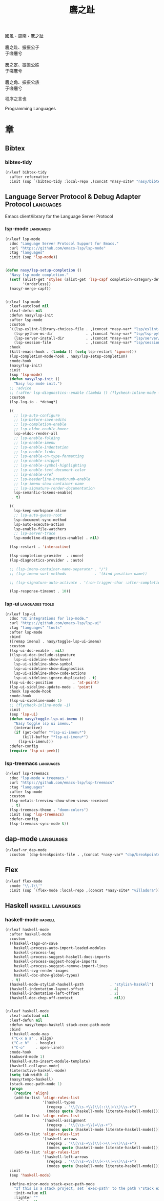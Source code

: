 #+PROPERTY: header-args:emacs-lisp :tangle (concat temporary-file-directory "麐之趾.el") :lexical t
#+title: 麐之趾
#+startup: noindent

#+begin_verse
  國風・周南・麐之趾

  麐之趾、振振公子
  于嗟麐兮

  麐之定、振振公姓
  于嗟麐兮

  麐之角、振振公族
  于嗟麐兮
#+end_verse

程序之言也

Programming Languages

* 題                                                           :noexport:

#+begin_src emacs-lisp :exports none
  ;;; 麐之趾.el --- Nasy's emacs.d langs file.  -*- lexical-binding: t; -*-

  ;; Copyright (C) 2022  Nasy

  ;; Author: Nasy <nasyxx@gmail.com>

  ;;; Commentary:

  ;; 程序之言也

  ;;; Code:

  (cl-eval-when (compile)
    (setq nasy--require t)
    (add-to-list 'load-path (locate-user-emacs-file  "桃夭/擊鼓" ))
    (add-to-list 'load-path (locate-user-emacs-file  "桃夭/風雨" ))
    (add-to-list 'load-path (locate-user-emacs-file  "桃夭/緑衣" ))
    (require '擊鼓)
    (require '風雨)
    (require '風雨旹用)
    (require '補)
    (require 'align)

    (sup 'all-the-icons)
    (sup 'lsp-mode)
    (require 'lsp-diagnostics)
    (sup 'org)
    (sup 'org-contrib)
    (require 'org-agenda)
    (require 'org-capture)
    (require 'org-clock)
    (require 'ob)
    (sup 'page-break-lines)
    (sup 'reformatter)
    (setq nasy--require nil))
#+end_src

* 章

** Bibtex

*** bibtex-tidy

#+begin_src emacs-lisp
  (n/leaf bibtex-tidy
    :after reformatter
    :init (sup `(bibtex-tidy :local-repo ,(concat *nasy-site* "nasy/bibtex-tidy-mode"))))
#+end_src

** Language Server Protocol & Debug Adapter Protocol         :languages:

Emacs client/library for the Language Server Protocol

*** lsp-mode                                                :languages:

#+begin_src emacs-lisp
  (n/leaf lsp-mode
    :doc "Language Server Protocol Support for Emacs."
    :url "https://github.com/emacs-lsp/lsp-mode"
    :tag "languages"
    :init (sup 'lsp-mode))


  (defun nasy/lsp-setup-completion ()
    "Nasy lsp mode completion."
    (setf (alist-get 'styles (alist-get 'lsp-capf completion-category-defaults))
          '(orderless))
    (nasy/-merge-capf))


  (n/leaf lsp-mode
    :leaf-autoload nil
    :leaf-defun nil
    :defun nasy/lsp-init
    :after lsp-mode
    :custom
    `((lsp-eslint-library-choices-file . ,(concat *nasy-var* "lsp/eslint-library-choices.el"))
      (lsp-python-ms-dir               . ,(concat *nasy-var* "lsp/lsp-python-ms/"))
      (lsp-server-install-dir          . ,(concat *nasy-var* "lsp/server/"))
      (lsp-session-file                . ,(concat *nasy-var* "lsp/session.el")))
    :hook
    (kill-emacs-hook . (lambda () (setq lsp-restart 'ignore)))
    (lsp-completion-mode-hook . nasy/lsp-setup-completion)
    :mode-hook
    (nasy/lsp-init)
    :init
    (sup 'lsp-mode)
    (defun nasy/lsp-init ()
      "Nasy lsp mode init.")
    ;; :advice
    ;; (:after lsp-diagnostics--enable (lambda () (flycheck-inline-mode -1)))
    :custom
    (lsp-log-io . *debug*)

    ((
      ;; lsp-auto-configure
      ;; lsp-before-save-edits
      ;; lsp-completion-enable
      ;; lsp-eldoc-enable-hover
      lsp-eldoc-render-all
      ;; lsp-enable-folding
      ;; lsp-enable-imenu
      ;; lsp-enable-indentation
      ;; lsp-enable-links
      ;; lsp-enable-on-type-formatting
      ;; lsp-enable-snippet
      ;; lsp-enable-symbol-highlighting
      ;; lsp-enable-text-document-color
      ;; lsp-enable-xref
      ;; lsp-headerline-breadcrumb-enable
      ;; lsp-imenu-show-container-name
      ;; lsp-signature-render-documentation
      lsp-semantic-tokens-enable)
     . t)

    ((
      lsp-keep-workspace-alive
      ;; lsp-auto-guess-root
      lsp-document-sync-method
      lsp-auto-execute-action
      lsp-enable-file-watchers
      ;; lsp-server-trace
      lsp-modeline-diagnostics-enable) . nil)

    (lsp-restart . 'interactive)

    (lsp-completion-provider  . :none)
    (lsp-diagnostics-provider . :auto)

    ;; (lsp-imenu-container-name-separator . "/")
    ;; (lsp-imenu-sort-methods             . '(kind position name))

    ;; (lsp-signature-auto-activate . '(:on-trigger-char :after-completion))

    (lsp-response-timeout . 10))

#+end_src

*** lsp-ui                                            :languages:tools:

#+begin_src emacs-lisp
  (n/leaf lsp-ui
    :doc "UI integrations for lsp-mode."
    :url "https://github.com/emacs-lsp/lsp-ui"
    :tag "languages" "tools"
    :after lsp-mode
    :bind
    ([remap imenu] . nasy/toggle-lsp-ui-imenu)
    :custom
    (lsp-ui-doc-enable . nil)
    ((lsp-ui-doc-include-signature
      lsp-ui-sideline-show-hover
      lsp-ui-sideline-show-symbol
      lsp-ui-sideline-show-diagnostics
      lsp-ui-sideline-show-code-actions
      lsp-ui-sideline-ignore-duplicate) . t)
    (lsp-ui-doc-position         . 'at-point)
    (lsp-ui-sideline-update-mode . 'point)
    :hook lsp-mode-hook
    :mode-hook
    (lsp-ui-sideline-mode 1)
    ;; (flycheck-inline-mode -1)
    :init
    (sup 'lsp-ui)
    (defun nasy/toggle-lsp-ui-imenu ()
      "Nasy toggle lsp ui imenu."
      (interactive)
      (if (get-buffer "*lsp-ui-imenu*")
          (kill-buffer "*lsp-ui-imenu*")
        (lsp-ui-imenu)))
    :defer-config
    (require 'lsp-ui-peek))
#+end_src

*** lsp-treemacs                                            :languages:

#+begin_src emacs-lisp
  (n/leaf lsp-treemacs
    :doc "lsp-mode ❤ treemacs."
    :url "https://github.com/emacs-lsp/lsp-treemacs"
    :tag "languages"
    :after lsp-mode
    :custom
    (lsp-metals-treeview-show-when-views-received
     . t)
    (lsp-treemacs-theme . "doom-colors")
    :init (sup 'lsp-treemacs)
    :defer-config
    (lsp-treemacs-sync-mode t))
#+end_src

** dap-mode                                                  :languages:

#+begin_src emacs-lisp
  (n/leaf-nr dap-mode
    :custom `(dap-breakpoints-file . ,(concat *nasy-var* "dap/breakpoints.el")))
#+end_src

** Flex

#+begin_src emacs-lisp
  (n/leaf flex-mode
    :mode "\\.l\\'"
    :init (sup `(flex-mode :local-repo ,(concat *nasy-site* "villadora"))))
#+end_src

** Haskell                                           :haskell:languages:

*** haskell-mode                                              :haskell:

#+begin_src emacs-lisp
  (n/leaf haskell-mode
    :after haskell-mode
    :custom
    ((haskell-tags-on-save
      haskell-process-auto-import-loaded-modules
      haskell-process-log
      haskell-process-suggest-haskell-docs-imports
      haskell-process-suggest-hoogle-imports
      haskell-process-suggest-remove-import-lines
      haskell-svg-render-images
      haskell-doc-show-global-types)
     . t)
    (haskell-mode-stylish-haskell-path            . "stylish-haskell")
    (haskell-indentation-layout-offset            . 4)
    (haskell-indentation-left-offset              . 2)
    (haskell-doc-chop-off-context                 . nil))


  (n/leaf haskell-mode
    :leaf-autoload nil
    :leaf-defun nil
    :defun nasy/tempo-haskell stack-exec-path-mode
    :bind
    (:haskell-mode-map
     ("C-x a a" . align)
     ("C-c h"   . hoogle)
     ("C-o"     . open-line))
    :mode-hook
    (subword-mode 1)
    (haskell-auto-insert-module-template)
    (haskell-collapse-mode)
    (interactive-haskell-mode)
    (setq tab-width 4)
    (nasy/tempo-haskell)
    (stack-exec-path-mode 1)
    (progn
      (require 'align)
      (add-to-list 'align-rules-list
                   '(haskell-types
                     (regexp . "\\(\\s-+\\)\\(::\\|∷\\)\\s-+")
                     (modes quote (haskell-mode literate-haskell-mode))))
      (add-to-list 'align-rules-list
                   '(haskell-assignment
                     (regexp . "\\(\\s-+\\)=\\s-+")
                     (modes quote (haskell-mode literate-haskell-mode))))
      (add-to-list 'align-rules-list
                   '(haskell-arrows
                     (regexp . "\\(\\s-+\\)\\(->\\|→\\)\\s-+")
                     (modes quote (haskell-mode literate-haskell-mode))))
      (add-to-list 'align-rules-list
                   '(haskell-left-arrows
                     (regexp . "\\(\\s-+\\)\\(<-\\|←\\)\\s-+")
                     (modes quote (haskell-mode literate-haskell-mode)))))
    :init
    (sup 'haskell-mode)

    (define-minor-mode stack-exec-path-mode
      "If this is a stack project, set `exec-path' to the path \"stack exec\" would use."
      :init-value nil
      :lighter ""
      :global nil
      (if stack-exec-path-mode
          (when (and (executable-find "stack")
                     (locate-dominating-file default-directory "stack.yaml"))
            (setq-local
             exec-path
             (seq-uniq
              (append (list (concat (string-trim-right
                                     (shell-command-to-string "stack path --local-install-root")
                                     "/bin")))
                      (parse-colon-path
                       (replace-regexp-in-string "[\r\n]+\\'" ""
                                                 (shell-command-to-string "stack path --bin-path"))))
              'string-equal)))
        (kill-local-variable 'exec-path)))

    :defer-config
    (defun haskell-mode-generate-tags (&optional and-then-find-this-tag)
      "Generate tags using Hasktags.  This is synchronous function.

      If optional AND-THEN-FIND-THIS-TAG argument is present it is used
      with function `xref-find-definitions' after new table was
      generated."
      (interactive)
      (let* ((dir (haskell-cabal--find-tags-dir))
             (command (haskell-cabal--compose-hasktags-command dir)))
        (if (not command)
            (error "Unable to compose hasktags command")
          ;; I disabled the noisy shell command output.
          ;; The original is (shell-command command)
          (call-process-shell-command command nil "*Shell Command Output*" t)
          (haskell-mode-message-line "Tags generated.")
          (when and-then-find-this-tag
            (let ((tags-file-name dir))
              (xref-find-definitions and-then-find-this-tag))))))
    (after-x 'page-break-lines
      (add-to-list 'page-break-lines-modes 'haskell-mode)))
#+end_src

*** lsp-haskell                                               :haskell:

#+begin_src emacs-lisp
  (n/leaf lsp-haskell
    :custom (lsp-haskell-formatting-provider . "brittany")
    :hook
    (haskell-mode-hook . start-lsp-haskell)
    :init
    (sup 'lsp-haskell)
    (defun start-lsp-haskell ()
      (require 'lsp)
      (require 'lsp-haskell)
      (lsp-deferred))
    (after-x 'company
      (nasy/add-company-backend 'haskell-mode
        '(company-capf
          company-files
          :with company-tabnine company-yasnippet))))
#+end_src

** HTML                                                 :html:languages:

#+begin_src emacs-lisp
  (n/leaf lsp-html
    :hook
    ((html-mode-hook mhtml-mode-hook sgml-mode-hook web-mode-hook)
     . lsp-deferred))
#+end_src

** JavaScript & TypeScript             :javascript:typescript:languages:

#+begin_src emacs-lisp
  (n/leaf lsp-javascript
    :hook
    ((javascript-mode-hook js-mode-hook) . lsp-deferred))
#+end_src

** Lisp                                                 :lisp:languages:

*** elisp-def                                                    :lisp:

 #+begin_src emacs-lisp
   (n/leaf elisp-def
     :init (sup 'elisp-def)
     :hook (((emacs-lisp-mode-hook ielm-mode-hook) . elisp-def-mode)))
 #+end_src

*** Highlight-quoted                                             :lisp:

 #+begin_src emacs-lisp
   (n/leaf highlight-quoted
     :init (sup 'highlight-quoted)
     :hook (emacs-lisp-mode-hook))
 #+end_src

*** ipretty                                                      :lisp:

 Interactive Emacs Lisp pretty-printing.

 ~ipretty.el~ provides interactive functions to pretty-print the result of an
 expression and a global mode ~ipretty-mode~ that advices ~eval-print-last-sexp~ to
 pretty print.

 https://framagit.org/steckerhalter/ipretty

 #+begin_src emacs-lisp
   (leaf ipretty
     :doc "Interactive Emacs Lisp pretty-printing"
     :url "https://framagit.org/steckerhalter/ipretty"
     :tag "buffer" "emacslisp" "pprint"
     :disabled t
     :bind (("C-h C-j" . ipretty-last-sexp)
            ("C-h C-k" . ipretty-last-sexp-other-buffer))
     :hook emacs-lisp-mode-hook
     :init (sup '(ipretty :type git :repo "https://framagit.org/steckerhalter/ipretty.git")))
 #+end_src

*** lisp-mode                                                    :lisp:

 #+begin_src emacs-lisp
   (n/leaf lisp-mode
     :bind
     (:emacs-lisp-mode-map
      ([remap eval-expression] . pp-eval-expression)
      ("C-x C-e"               . eval-last-sexp-or-region))
     :init
     (defun eval-last-sexp-or-region (prefix)
       "Eval region from BEG to END if active, otherwise the last sexp."
       (interactive "P")
       (if (and (mark) (use-region-p))
           (eval-region (min (point) (mark)) (max (point) (mark)))
         (pp-eval-last-sexp prefix))))
 #+end_src

*** macrostep                                                    :lisp:

 #+begin_src emacs-lisp
   (n/leaf macrostep
     :bind
     (:emacs-lisp-mode-map
      ("C-c e" . macrostep-expand))
     :init
     (sup 'macrostep))
 #+end_src

*** parinfer-rust-mode                                           :lisp:

 #+begin_src emacs-lisp
   (n/leaf parinfer-rust-mode
     :custom
     (parinfer-rust-auto-download . nil)
     `(parinfer-rust-library
       . ,(concat *nasy-var* "parinfer-rust/parinfer-rust-darwin.so"))
     :hook `(,lisp-modes-hooks)
     :init
     (sup 'parinfer-rust-mode)
     :defer-config
     ;; https://github.com/justinbarclay/parinfer-rust-mode/issues/53
     (add-to-list 'parinfer-rust-treat-command-as
                  '(quoted-insert . "paren")))
 #+end_src

** Markdown                                         :markdown:languages:

#+begin_src emacs-lisp
  (n/leaf markdown-mode
    :mode ("INSTALL\\'"
           "CONTRIBUTORS\\'"
           "LICENSE\\'"
           "README\\'"
           "\\.markdown\\'"
           "\\.md\\'")
    :init
    (if nasy--require
        (sup 'markdown-mode)
      (add-to-list 'nasy--defer-loads 'markdown-mode)))
#+end_src

** Nix                                                   :nix:languages:

#+begin_src emacs-lisp
  (n/leaf nix-mode
    :hook (nix-mode-hook . start-nix-lsp)
    :init
    (sup 'nix-mode)
    :defer-config
    (defun start-nix-lsp ()
      (after-x 'lsp-mode
        (add-to-list 'lsp-language-id-configuration '(nix-mode . "nix"))
        (lsp-register-client
         (make-lsp-client :new-connection (lsp-stdio-connection '("rnix-lsp"))
                          :major-modes '(nix-mode)
                          :server-id 'nix))
        (lsp-deferred))))
#+end_src

** Org Mode                                              :org:languages:

#+begin_src emacs-lisp
  (add-hook 'nasy-first-key-hook #'(lambda () (require 'org)))
#+end_src

*** 自定義                                                        :org:

#+begin_src emacs-lisp
  (defvar nasy-org-first-key-hook nil)
  (defvar nasy--org-first-key-hook nil)

  (leaf org
    :custom
    ((org-export-backends . '(ascii beamer html latex md org))
     (org-support-shift-select . 'always))
    (org-modules . nil)
    :init
    (with-no-warnings
      (setq org-emphasis-regexp-components
            '(" \t('\"{[:nonascii:]"
              "- \t.,:!?)));'\")}\\[[:nonascii:]"
              " \t\r\n,\"'"
              "."
              1)))
    :config
    (add-to-list 'safe-local-variable-values
                 '(org-src-fontify-natively))
    (add-to-list 'safe-local-variable-values
                 '(org-startup-indented)))
#+end_src

#+begin_src emacs-lisp
  (leaf org
    :custom
    (org-ellipsis          . "略")
    (org-startup-folded    . 'content)
    (org-startup-truncated . nil))
#+end_src

#+begin_src emacs-lisp
  (leaf org-agenda
    :after org
    :custom
    (;; org-agnda
     (org-agenda-compact-blocks   . t)
     (org-agenda-files            . `(,(concat *nasy-etc* "standard-agenda.org")))
     (org-agenda-start-on-weekday . nil)
     (org-agenda-prefix-format
      . '((agenda . " %i %+15c\t%?-15t% s")
          (todo   . " %i %+15c\t")
          (tags   . " %i %+15c\t")
          (search . " %i %+15c\t")))
     (org-agenda-sorting-strategy
      . '((agenda habit-down time-up user-defined-up effort-up category-keep)
          (todo category-up effort-up)
          (tags category-up effort-up)
          (search category-up)))
     (org-agenda-time-grid
      . '((daily today weekly require-timed remove-match)
          (0 600 900 1200 1300 1600 1800 2000 2200 2400 2600)
          "......"
          "-----------------------------------------------------"))
     (org-agenda-clockreport-parameter-plist . '(:link t :maxlevel 3))
     (org-agenda-window-setup . 'current-window)))
#+end_src

#+begin_src emacs-lisp
  (leaf org-appear
    :after org
    :custom
    ((org-appear-autoemphasis
      org-appear-autoentities
      org-appear-autolinks
      org-appear-autosubmarkers)
     . t))
#+end_src

#+begin_src emacs-lisp
  (leaf org-appearance
    :after org
    :custom
    ((org-allow-promoting-top-level-subtree
      org-fontify-todo-headline
      org-fontify-whole-heading-line
      org-pretty-entities
      org-hide-emphasis-markers)
     . t)
    ((org-image-actual-width)
     . nil))
#+end_src

#+begin_src emacs-lisp
  (leaf babel
    :after org
    :custom
    (org-babel-latex-preamble
     . (lambda (_) "\\documentclass[preview]{standalone}\n")))
#+end_src

#+begin_src emacs-lisp
  (leaf org-capture
    :after org
    :custom
    (org-default-notes-file . "~/notes/default.org"))
#+end_src

#+begin_src emacs-lisp
  (leaf org-export
    :after org
    :custom
    (;; general
     (org-export-coding-system         . 'utf-8)
     (org-export-with-broken-links     . 'mark)
     (org-export-with-sub-superscripts . '{})
     (org-use-sub-superscripts         . '{})
     (org-html-checkbox-type           . 'unicode))

    (;; html
     (org-html-doctype              . "html5")
     (org-html-head-include-scripts . t)
     (org-html-klipsify-src         . t)
     (org-html-html5-fancy          . t)
     (org-html-mathjax-options
      . '((path          "https://cdnjs.cloudflare.com/ajax/libs/mathjax/2.7.7/latest.js?config=TeX-AMS-MML_HTMLorMML")
          (scale         "100")
          (align         "center")
          (font          "Neo-Euler")
          (linebreaks    "false")
          (autonumber    "AMS")
          (indent        "0em")
          (multlinewidth "85%")
          (tagindent     ".8em")
          (tagside       "right")))
     (org-html-with-latex     . 'mathjax)
     (org-html-wrap-src-lines . t))

    (;; Latex
     (org-latex-compiler . "xelatex")
     (org-latex-default-packages-alist
      . '(("AUTO" "inputenc"  t   ("pdflatex"))
          ("T1"   "fontenc"   t   ("pdflatex"))
          (""     "graphicx"  t   nil)
          (""     "grffile"   t   nil)
          (""     "longtable" t   nil)
          (""     "booktabs"  t   nil)
          (""     "wrapfig"   nil nil)
          (""     "rotating"  nil nil)
          ("normalem" "ulem"  t   nil)
          (""     "amsmath"   t   nil)
          (""     "textcomp"  t   nil)
          (""     "amssymb"   t   nil)
          (""     "capt-of"   nil nil)
          ("colorlinks,unicode,linkcolor=blue,anchorcolor=blue,citecolor=blue,filecolor=black,urlcolor=blue"
           "hyperref" t nil)
          (""            "luatexja-fontspec" t ("lualatex"))
          (""            "listings"          t nil)
          (""            "algorithm"         t nil)
          (""            "algpseudocode"     t nil)
          ("cache=false" "minted"            t nil)))
     (org-latex-default-table-environment . "longtable")
     (org-latex-listings                  . 'minted)
     (org-latex-pdf-process
      . '("%latex -shell-escape -interaction nonstopmode -output-directory %o %f"
          "%latex -shell-escape -interaction nonstopmode -output-directory %o %f"
          "%latex -shell-escape -interaction nonstopmode -output-directory %o %f"))
     (org-latex-tables-booktabs . t))

    (;; Pandoc
     ((org-pandoc-options-for-context
       org-pandoc-options-for-context-pdf)
      . `((template . ,(concat *nasy-etc* "nasy-context.tex"))))))
#+end_src

#+begin_src emacs-lisp
  (leaf org-id
    :after org
    :custom (org-id-link-to-org-use-id . t))
#+end_src

#+begin_src emacs-lisp
  (leaf org-indent
    :after org
    :custom
    (org-indent-mode-turns-on-hiding-stars . nil))
#+end_src

#+begin_src emacs-lisp
  (leaf org-keywords
    :after org
    :custom
    (org-todo-keywords
     . '((sequence
          "TODO(t)"
          "WIP(w/!)"
          "WAIT(W@/!)"
          "HOLD(h)"
          "|"
          "CANCELLED(c@/!)"
          "DONE(d!/!)"))))
#+end_src

#+begin_src emacs-lisp
  (leaf org  ;; LaTeX
    :after org
    :custom
    (org-preview-latex-default-process . 'nasy-luasvg)
    (org-highlight-latex-and-related   . '(native latex script entities))
    :defer-config
    (defvar
      nasy-luamagick
      '(luamagick
        :programs ("lualatex" "convert")
        :description "pdf > png"
        :message "you need to install lualatex and imagemagick."
        :use-xcolor t
        :image-input-type "pdf"
        :image-output-type "png"
        :image-size-adjust (1.0 . 1.0)
        :latex-compiler ("lualatex -interaction nonstopmode -output-directory %o %f")
        :image-converter ("convert -density %D -trim -antialias %f -quality 100 %O")))
    (add-to-list 'org-preview-latex-process-alist nasy-luamagick)

    (defvar
      nasy-luamsvg
      '(luamsvg
        :programs ("lualatex" "convert")
        :description "pdf > svg"
        :message "you need to install lualatex and imagemagick."
        :use-xcolor t
        :image-input-type "pdf"
        :image-output-type "svg"
        :image-size-adjust (1.0 . 1.0)
        :latex-compiler ("lualatex -interaction nonstopmode -output-directory %o %f")
        :image-converter ("convert -density %D -trim -antialias %f -quality 100 %O")))
    (add-to-list 'org-preview-latex-process-alist nasy-luamsvg)

    (defvar
      nasy-luasvg
      '(luasvg
        :programs ("lualatex" "dvisvgm")
        :description "dvi > svg"
        :message "you need to install lualatex and dvisvgm."
        :use-xcolor t
        :image-input-type "dvi"
        :image-output-type "svg"
        :image-size-adjust (1.0 . 1.0)
        :latex-compiler ("lualatex -interaction nonstopmode --output-format dvi -output-directory %o %f")
        :image-converter ("dvisvgm %f -n -b min -Z 2 -o %O")))
             ;; :image-converter ("inkscape --pdf-poppler %f -T -l -o %O")))
    (add-to-list 'org-preview-latex-process-alist nasy-luasvg))
#+end_src

#+begin_src emacs-lisp
  (leaf org-refile
    :after org
    :custom
    (org-outline-path-complete-in-steps . nil)
    (org-refile-allow-creating-parent-nodes . 'confirm)
    ((org-refile-use-outline-path
      org-refile-use-cache)
     . t))
#+end_src

#+begin_src emacs-lisp
  (leaf org-roam
    :after org
    :custom
    (org-roam-directory . "~/orgmode"))
#+end_src

#+begin_src emacs-lisp
  (leaf org-structure
    :after org
    :custom
    (org-startup-indented      . t)
    (org-archive-location      . "%s_archive::* Archive")
    (org-catch-invisible-edits . 'smart))
#+end_src

#+begin_src emacs-lisp
  (leaf org-tags
    :after org
    :custom
    (org-fast-tag-selection-single-key . 'expert)
    (org-tags-column                   . -74)
    (org-tags-sort-function            . 'org-string-collate-lessp))
#+end_src

#+begin_src emacs-lisp
  (leaf org-time
    :after org
    :custom
    ((org-display-custom-times
      org-edit-timestamp-down-means-later
      org-log-into-drawer
      org-clock-in-resume
      org-clock-out-remove-zero-time-clocks
      org-clock-persist)
     . t)
    (org-log-done . 'time)
    (org-time-stamp-custom-formats    . '("<%a, %b %d, %Y>" . "<%a, %b %d, %Y at %H:%M>"))
    (org-export-date-timestamp-format . "%b %d, %Y"))
#+end_src

#+begin_src emacs-lisp
  (leaf org-TODO
    :after org
    :custom
    (org-todo-repeat-to-state . "NEXT"))
#+end_src

*** Basic & Functions                                             :org:

#+begin_src emacs-lisp
  (leaf org
    :init
    ;; Exclude DONE state tasks from refile targets
    ;;;###autoload
    (defun nasy/verify-refile-target ()
      "Exclude todo keywords with a done state from refile targets."
      (not (member (nth 2 (org-heading-components)) org-done-keywords)))

    (setq org-refile-target-verify-function 'nasy/verify-refile-target)

    ;;;###autoload
    (defun nasy/org-refile-anywhere (&optional goto default-buffer rfloc msg)
      "A version of `org-refile' which allows refiling to any subtree."
      (interactive "P")
      (let ((org-refile-target-verify-function))
        (org-refile goto default-buffer rfloc msg)))

    ;;;###autoload
    (defun nasy/org-agenda-refile-anywhere (&optional goto rfloc no-update)
      "A version of `org-agenda-refile' which allows refiling to any subtree."
      (interactive "P")
      (let ((org-refile-target-verify-function))
        (org-agenda-refile goto rfloc no-update)))

    ;;;###autoload
    (defun nasy/org-html-paragraph-advice (orig paragraph contents &rest args)
      "Join consecutive Chinese lines into a single long line without
      unwanted space when exporting org-mode to html."
      (let* ((fix-regexp "[[:multibyte:]]")
             (fixed-contents
              (replace-regexp-in-string
               (concat
                "\\(" fix-regexp "\\) *\n *\\(" fix-regexp "\\)") "\\1\\2" contents)))
        (apply orig paragraph fixed-contents args)))

    ;;;###autoload
    (defun nasy/org-fix-saveplace ()
      "Fix a problem with saveplace.el putting you back in a folded position"
      (when (outline-invisible-p)
        (save-excursion
          (outline-previous-visible-heading 1)
          (org-show-subtree))))

    ;;;###autoload
    (defun nasy/org-agenda-log-mode-colorize-block ()
      "Set different line spacing based on clock time duration."
      (save-excursion
        (let* ((colors (cl-case (alist-get 'background-mode (frame-parameters))
                         ('light
                          (list "#a7e9af" "#75b79e" "#6a8caf" "#eef9bf"))
                         ('dark
                          (list "#a7e9af" "#75b79e" "#6a8caf" "#eef9bf"))))
               pos
               duration)
          (nconc colors colors)
          (goto-char (point-min))
          (while (setq pos (next-single-property-change (point) 'duration))
            (goto-char pos)
            (when (and (not (equal pos (point-at-eol)))
                      (setq duration (org-get-at-bol 'duration)))
              ;; larger duration bar height
              (let ((line-height (if (< duration 15) 1.0 (+ 0.5 (/ duration 30))))
                    (ov (make-overlay (point-at-bol) (1+ (point-at-eol)))))
                (overlay-put ov 'face `(:background ,(car colors) :foreground "black"))
                (setq colors (cdr colors))
                (overlay-put ov 'line-height line-height)
                (overlay-put ov 'line-spacing (1- line-height))))))))

    ;;;###autoload
    (defun nasy/show-org-clock-in-header-line ()
      "Show the clocked-in task in header line"
      (setq-default header-line-format '((" " org-mode-line-string ""))))

    ;;;###autoload
    (defun nasy/hide-org-clock-from-header-line ()
      "Hide the clocked-in task from header line"
      (setq-default header-line-format nil)))

  (leaf org
    :bind (:org-src-mode-map
           ("C-c _" . org-edit-src-exit))
    :mode-hook
    (auto-fill-mode 1)
    (eldoc-mode 1)
    :init
    (after-x 'company
      (nasy/add-company-backend 'org-mode
        '(company-tabnine
          company-files
          :with company-yasnippet)))
    :defer-config
    (require 'org-tempo nil t)
    (progn
     (require 'org-eldoc)
     (org-eldoc-load))
    (after-x 'ox
      (nasy/sup '(ox-rst ox-pandoc))
      (require 'ox-rst)
      (require 'ox-pandoc))
    (after-x 'company
      (nasy/add-company-backend 'org-mode
              '(company-tabnine company-files)))
    :advice
    (:after org-refile
            (lambda (&rest _) (org-save-all-org-buffers)))
    (:around org-html-paragraph
             nasy/org-html-paragraph-advice))
#+end_src

*** Org Agenda                                                    :org:

#+begin_src emacs-lisp
  (leaf org-agenda
    :bind (:org-mode-map
           ("C-," . nil))
    :hook (org-agenda-finalize-hook . nasy/org-agenda-log-mode-colorize-block)
    :defer-config
    (after-x 'all-the-icons
      (setq
       org-agenda-category-icon-alist
       `(("Tasks"
          ,(list (all-the-icons-faicon "tasks" :height 0.8 :v-adjust 0))
          nil nil :ascent center)
         ("Calendar"
          ,(list (all-the-icons-octicon "calendar" :height 0.8 :v-adjust 0))
          nil nil :ascent center)
         ("Appointments"
          ,(list (all-the-icons-faicon "calendar-check-o" :height 0.8 :v-adjust 0))
          nil nil :ascent center)))))
#+end_src

*** Org Appear                                        :convenience:org:

Toggle visibility of hidden Org mode element parts upon entering and leaving an
element

https://github.com/awth13/org-appear

#+begin_src emacs-lisp
  (n/leaf-nv org-appear
    :doc "Make invisible parts of Org elements appear visible."
    :url "https://github.com/awth13/org-appear"
    :tag "convenience"
    :hook nasy-org-first-key-hook
    :init (sup 'org-appear))
#+end_src

*** Org Capture                                                   :org:

#+begin_src emacs-lisp
  (leaf org-capture
    :defer-config
    (add-to-list 'org-capture-templates '("t" "Tasks"))

    (add-to-list 'org-capture-templates
                 '("tr" "Book Reading Task" entry
                   (file+olp "~/notes/task.org" "Reading" "Book")
                   "* TODO %^{book name}\n%u\n%a\n" :clock-in t :clock-resume t))

    (add-to-list 'org-capture-templates
                 '("tw" "Work Task" entry
                   (file+headline "~/notes/task.org" "Work")
                   "* TODO %^{task name}\n%u\n%a\n" :clock-in t :clock-resume t))

    (add-to-list 'org-capture-templates
                 '("T" "Thoughts" entry
                   (file "~/notes/thoughts.org")
                   "* %t - %^{heading}\n\n%?"))

    (add-to-list 'org-capture-templates
                 '("j" "Journal" entry
                   (file "~/notes/journal.org")
                   "* %U - %^{heading}\n  %?"))

    (add-to-list 'org-capture-templates
                 '("i" "Inbox" entry
                   (file "~/notes/inbox.org")
                   "* %U - %^{heading} %^g\n %?\n"))

    (add-to-list 'org-capture-templates
                 '("n" "Notes" entry
                   (file "~/notes/notes.org")
                   "* %^{heading} %t %^g\n  %?\n")))
#+end_src

*** Org Clock                                                     :org:

#+begin_src emacs-lisp
  (leaf org-clock
    :hook ((org-clock-in-hook . nasy/show-org-clock-in-header-line)
           ((org-clock-out-hook . org-clock-cancel) . nasy/hide-org-clock-from-header-line))
    :bind (:org-clock-mode-line-map
           ([header-line mouse-2] . org-clock-goto)
           ([header-line mouse-1] . org-clock-menu))
    :defer-config
    (when (and *is-a-mac* (file-directory-p "/Applications/org-clock-statusbar.app"))
      (add-hook 'org-clock-in-hook
                (lambda () (call-process "/usr/bin/osascript" nil 0 nil "-e"
                                    (concat "tell application \"org-clock-statusbar\" to clock in \""
                                            org-clock-current-task "\""))))
      (add-hook 'org-clock-out-hook
                (lambda () (call-process "/usr/bin/osascript" nil 0 nil "-e"
                                    "tell application \"org-clock-statusbar\" to clock out")))))
#+end_src

*** Org Latex Impatient                                   :org:tex:tools:

org-latex-impatient provides instant preview of LaTeX snippets via
MathJax outputed SVG.

https://github.com/yangsheng6810/org-latex-impatient

#+begin_src emacs-lisp
  (n/leaf org-latex-impatient
    :doc "Instant Previews LaTeX snippets in Org-mode."
    :url "https://github.com/yangsheng6810/org-latex-impatient"
    :tag "org" "tex" "tool"
    :custom
    `(org-latex-impatient-tex2svg-bin . ,(executable-find "tex2svg"))
    (org-latex-impatient-user-latex-definitions
     . '("\\newcommand{\\ensuremath}[1]{#1}"
         "\\renewcommand{\\usepackage}[2][]{}"
         "\\renewcommand{\\useoutertheme}[1]{}"
         "\\renewcommand{\\setbeamertemplate}[2]{}"
         "\\renewcommand{\\setbeamercolor}[2]{}"))
    :hook (nasy-org-first-key-hook . org-latex-impatient-mode)
    :init (sup 'org-latex-impatient))

#+end_src

*** Org Prettify Source Block                                     :org:

#+begin_src emacs-lisp
  (n/leaf-nv org-prettify-source-block
    :load-path* "桃夭/麐之趾"
    :hook nasy-org-first-key-hook)
#+end_src

#+begin_src emacs-lisp :tangle (concat temporary-file-directory "org-prettify-source-block.el")
  ;;; org-prettify-source-block.el --- Org Prettify Source Block -*- lexical-binding: t; -*-

  ;;; Commentary:

  ;;; Code:

  (require 'org-macs)

  (defgroup org-prettify-source-block nil
    "Prettify org-mode source block markers."
    :group 'org-mode
    :prefix "org-prettify-source-block"
    :version "0.1")

  (defvar-local opsb-org-at-src-begin -1
    "Variable that holds whether last position was a ")

  (defvar opsb-ob-header-symbol ?☰
    "Symbol used for babel headers")

  (defvar opsb-block-alist `(("#+begin_src"     . ?λ) ;; ╦ ➤ 🖝 ➟ ➤ ✎ ✎
                             ("#+end_src"       . ?⌞) ;; ╩ □
                             ("#+header:"       . ,opsb-ob-header-symbol)
                             ("#+begin_comment" . ?✎)
                             ("#+end_comment"   . ?⌞)
                             ("#+begin_verse" . ?☾)
                             ("#+end_verse"   . ?⌞)
                             ("#+begin_notes"   . ?➤)
                             ("#+end_notes"     . ?⌞)
                             ("#+begin_quote"   . ?»)
                             ("#+end_quote"     . ?⌞)))

  (defun opsb-org-prettify-src--update ()
    (let ((case-fold-search t)
          (re "^[ \t]*#\\+begin_src[ \t]+[^ \f\t\n\r\v]+[ \t]*")
          found)
      (save-excursion
        (goto-char (point-min))
        (while (re-search-forward re nil t)
          (goto-char (match-end 0))
          (let ((args (org-trim
                       (buffer-substring-no-properties (point)
                                                       (line-end-position)))))
            (when (org-string-nw-p args)
              (let ((new-cell (cons args opsb-ob-header-symbol)))
                (cl-pushnew new-cell prettify-symbols-alist :test #'equal)
                (cl-pushnew new-cell found :test #'equal)))))

        (setq prettify-symbols-alist
              (cl-set-difference prettify-symbols-alist
                                 (cl-set-difference
                                  (cl-remove-if-not
                                   (lambda (elm)
                                     (eq (cdr elm) opsb-ob-header-symbol))
                                   prettify-symbols-alist)
                                  found :test #'equal)))

        ;; Clean up old font-lock-keywords.
        (font-lock-remove-keywords nil prettify-symbols--keywords)
        (setq prettify-symbols--keywords (prettify-symbols--make-keywords))
        (font-lock-add-keywords nil prettify-symbols--keywords)
        (while (re-search-forward re nil t)
          (font-lock-flush (line-beginning-position) (line-end-position))))))

  (defun opsb-org-prettify-src ()
    "Hide src options via `prettify-symbols-mode'.
      `prettify-symbols-mode' is used because it has
      uncollapsing. It may not be efficient."
    (let* ((case-fold-search t)
           (at-src-block
            (save-excursion
              (beginning-of-line)
              (looking-at "^[ \t]*#\\+begin_src[ \t]+[^ \f\t\n\r\v]+[ \t]*"))))
      ;; Test if we moved out of a block.
      (when (or (and opsb-org-at-src-begin
                     (not at-src-block))
                ;; File was just opened.
                (eq opsb-org-at-src-begin -1))
        (opsb-org-prettify-src--update))
      (setq opsb-org-at-src-begin at-src-block)))

  (defsubst opsb-append-upcase (the-list)
      "Duplicate THE-LIST with upcased cars."
    (cl-reduce 'append
               (mapcar (lambda (x) (list x (cons (upcase (car x)) (cdr x))))
                       the-list)))

  (defun opsb-append-org-prettify-symbols ()
    (setq prettify-symbols-alist
            (cl-union prettify-symbols-alist
                      (opsb-append-upcase opsb-block-alist))))

  (defun opsb-delete-org-prettify-symbols ()
    (setq prettify-symbols-alist
          (cl-set-difference prettify-symbols-alist
                             (opsb-append-upcase opsb-block-alist))))


  ;;;###autoload
  (define-minor-mode org-prettify-source-block-mode
    "Toggle prettification of org source blocks."
    :lighter ""
    (if org-prettify-source-block-mode
        (progn
          (turn-on-prettify-symbols-mode)
          (add-hook 'post-command-hook 'opsb-org-prettify-src t t)
          (opsb-append-org-prettify-symbols))
      (remove-hook 'post-command-hook 'opsb-org-prettify-src t)
      (opsb-delete-org-prettify-symbols)))


  (provide 'org-prettify-source-block)
  ;;; org-prettify-source-block.el ends here
#+end_src

*** org roam                                     :convenience:roam:org:

Org-roam is a plain-text knowledge management system. It brings some of Roam's
more powerful features into the org-mode ecosystem.

Rudimentary Roam replica with org-mode.

https://www.orgroam.com/

https://github.com/org-roam/org-roam


#+begin_src emacs-lisp
  (n/leaf org-roam
    :doc "Rudimentary Roam replica with org-mode."
    :url "https://github.com/org-roam/org-roam"
    :tag "convenience" "roam"
    :bind
    (:org-mode-map
     ("C-c n c" . org-roam-capture)
     ("C-c n f" . org-roam-node-find)
     ("C-c n g" . org-roam-graph)
     ("C-c n i" . org-roam-node-insert)
     ("C-c n I" . org-roam-insert-immediate)
     ("C-c n l" . org-roam-buffer-toggle)
     ;; Dailies
     ("C-c n j" . org-roam-dailies-capture-today))
    :custom
    `(org-roam-db-location . ,(concat *nasy-var* "org/org-roam.db"))
    ;; :hook (nasy-first-key-hook . org-roam-setup)
    :init (sup 'org-roam)
    (setq org-roam-v2-ack t)
    (add-to-list 'safe-local-variable-values
                 '(org-roam-directory))
    (add-to-list 'safe-local-variable-values
                 '(eval setq-local org-roam-directory
                        (locate-dominating-file default-directory ".dir-locals.el"))))
#+end_src

*** Org superstar                                                 :org:

#+begin_src emacs-lisp
  (n/leaf-nr org-superstar
    :hook
    (nasy/font-change-hook
     . (lambda ()
         (progn
           (nasy/set-symbol ?☯ 21 nil)
           (nasy/set-symbol ?✿ 18 nil)
           (nasy/set-symbol ?❀ 16 nil)
           (nasy/set-symbol ?✫ 15 nil)
           (nasy/set-symbol ?✸ 16 nil)
           (nasy/set-symbol ?◉ 16 nil)
           (nasy/set-symbol ?✼ 12 nil)
           (nasy/set-symbol ?✚ 12 nil)
           (nasy/set-symbol ?⁍ 13 nil)
           (nasy/change-char-width ?☯ 2)
           (nasy/change-char-width ?✿ 2)
           (nasy/change-char-width ?❀ 2)
           (nasy/change-char-width ?✫ 2)
           (nasy/change-char-width ?✸ 2)
           (nasy/change-char-width ?◉ 2)
           (nasy/change-char-width ?✼ 1)
           (nasy/change-char-width ?✚ 1)
           (nasy/change-char-width ?⁍ 1)))))

  (n/leaf-nv org-superstar
    :after org
    :hook nasy-org-first-key-hook
    :custom
    ((org-superstar-special-todo-items . t)
     (org-superstar-headline-bullets-list
      . '("☯"
          "✿"
          "❀"
          "✫"
          "✸"
          "◉"))
     (org-superstar-item-bullet-alist
      . '((?* . ?✼)
          (?+ . ?✚)
          (?- . ?⁍))))
    :init
    (sup 'org-superstar))
#+end_src

*** Org Misc                                                      :org:

#+begin_src emacs-lisp
  ;; https://github.com/alphapapa/unpackaged.el#export-to-html-with-useful-anchors
  (cl-eval-when (compile)
    (require 'easy-mmode)
    (require 'ox))


  (defun nasy/-c-s (ns)
    (cl-loop for c in '(" " "~" "(" ")" "~" "&" "/" "[" "]" ":")
             do (setq ns (string-replace c "-" ns))
             finally return ns))


  (defun nasy/org-export-get-reference (datum info)
      "Like `org-export-get-reference', except use heading titles (DATUM INFO) instead of random numbers."
      (let ((cache (plist-get info :internal-references)))
        (or (car (rassq datum cache))
            (let* ((crossrefs (plist-get info :crossrefs))
                   (cells (org-export-search-cells datum))
                   ;; Preserve any pre-existing association between
                   ;; a search cell and a reference, i.e., when some
                   ;; previously published document referenced a location
                   ;; within current file (see
                   ;; `org-publish-resolve-external-link').
                   ;;
                   ;; However, there is no guarantee that search cells are
                   ;; unique, e.g., there might be duplicate custom ID or
                   ;; two headings with the same title in the file.
                   ;;
                   ;; As a consequence, before re-using any reference to
                   ;; an element or object, we check that it doesn't refer
                   ;; to a previous element or object.
                   (new (or (cl-some
                             (lambda (cell)
                               (let ((stored (cdr (assoc cell crossrefs))))
                                 (when stored
                                   (let ((old (org-export-format-reference stored)))
                                     (and (not (assoc old cache)) stored)))))
                             cells)
                            (when (org-element-property :raw-value datum)
                              ;; Heading with a title
                              (nasy/org-export-new-title-reference datum cache))
                            ;; NOTE: This probably breaks some Org Export
                            ;; feature, but if it does what I need, fine.
                            (org-export-format-reference
                             (org-export-new-reference cache))))
                   (reference-string new))
              ;; Cache contains both data already associated to
              ;; a reference and in-use internal references, so as to make
              ;; unique references.
              (dolist (cell cells) (push (cons cell new) cache))
              ;; Retain a direct association between reference string and
              ;; DATUM since (1) not every object or element can be given
              ;; a search cell (2) it permits quick lookup.
              (push (cons reference-string datum) cache)
              (plist-put info :internal-references cache)
              reference-string))))

  (defun nasy/org-export-new-title-reference (datum cache)
    "Return new reference for DATUM that is unique in CACHE."
    (cl-macrolet ((inc-suffixf (place)
                               `(progn
                                  (string-match (rx bos
                                                    (minimal-match (group (1+ anything)))
                                                    (optional "--" (group (1+ digit)))
                                                    eos)
                                                ,place)
                                  ;; HACK: `s1' instead of a gensym.
                                  (-let* (((s1 suffix) (list (match-string 1 ,place)
                                                             (match-string 2 ,place)))
                                          (suffix (if suffix
                                                      (string-to-number suffix)
                                                    0)))
                                    (setf ,place (format "%s--%s" s1 (cl-incf suffix)))))))
      (let* ((title (org-element-property :raw-value datum))
             ;; (ref (url-hexify-string (substring-no-properties title)))
             (ref (nasy/-c-s (substring-no-properties title)))
             (parent (org-element-property :parent datum)))
        (while (--any (equal ref (car it))
                      cache)
          ;; Title not unique: make it so.
          (if parent
              ;; Append ancestor title.
              (setf title (concat (org-element-property :raw-value parent)
                                  "--" title)
                    ;; ref (url-hexify-string (substring-no-properties title))
                    ref (nasy/-c-s (substring-no-properties title))
                    parent (org-element-property :parent parent))
            ;; No more ancestors: add and increment a number.
            (inc-suffixf ref)))
        ref)))


  (with-no-warnings
    (define-minor-mode nasy/ox-html-with-useful-ids-mode
      "Attempt to export Org as HTML with useful link IDs.
  Instead of random IDs like \"#orga1b2c3\", use heading titles,
  made unique when necessary."
      :lighter "n/oxh"
      :global t
      (if nasy/ox-html-with-useful-ids-mode
          (progn
            (when (featurep 'gcmh)
              (gcmh-mode -1)
              (setq gc-cons-threshold most-positive-fixnum))
            (advice-add #'org-export-get-reference :override #'nasy/org-export-get-reference))
        (progn
          (when (featurep 'gcmh)
            (gcmh-mode 1))
          (advice-remove #'org-export-get-reference #'nasy/org-export-get-reference)))))
#+end_src

#+begin_src emacs-lisp
  (defun nasy/-org-export-remove-zero-width-space (text _backend _info)
    "Remove zero width spaces from TEXT."
    (unless (org-export-derived-backend-p 'org)
      (replace-regexp-in-string "\u200b" "" text)))


  (after-x 'ox
    (add-to-list 'org-export-filter-final-output-functions
                 #'nasy/-org-export-remove-zero-width-space t))
#+end_src

*** 尾                                                            :org:

#+begin_src emacs-lisp
  (defun nasy/load-org ()
    (setq nasy--org-first-key-hook nasy-org-first-key-hook)
    (nasy/run-hook-once-on 'nasy--org-first-key-hook 'pre-command-hook))

  (add-hook 'org-mode-hook #'nasy/load-org)
#+end_src

** Python                                             :python:languages:

*** Functions                                                  :python:

#+begin_src emacs-lisp
  (leaf python
    :leaf-autoload nil
    :leaf-defun nil
    :disabled t
    :bind
    (:python-mode-map
     ("C-b" . nasy/python-send-buffer)
     ("C-r" . nasy/python-send-region)
     ("C-r" . nasy/python-send-region)
     ("C-c" . nasy/python-send-defun)
     ("C-z" . nasy/python-switch-to-shell)
     ("<S-return>" . nasy/python-send-region)))
#+end_src

*** python                                                     :python:

#+begin_src emacs-lisp
  (n/leaf python
    :defun nasy/tempo-python python-flycheck-setup
    :init
    (defun python-flycheck-setup ()
      "Setup python checker."
      ;; flake8 already have python-mypy and python-pylint as the next checker
      ;; (flycheck-add-next-checker 'python-flake8    'python-mypy)))
      (add-to-list 'flycheck-disabled-checkers 'python-pylint)
      (flycheck-remove-next-checker 'python-flake8 'python-pylint))
    :mode-hook
    (python-flycheck-setup)
    (nasy/tempo-python)
    (setq-local tab-width 4))
#+end_src

*** elpy                                                       :python:

#+begin_src emacs-lisp
  (n/leaf elpy
    :commands nasy/elpy-init
    :bind
    (:elpy-mode-map
     ("M-<left>"  . left-word)
     ("M-<right>" . right-word))
    :custom
    (elpy-rpc-virtualenv-path . 'current)
    (elpy-modules             . '(;; elpy-module-company
                                  elpy-module-folding
                                  elpy-module-yasnippet))
    :init
    (sup 'elpy)
    :advice
    (:before python-mode elpy-enable)
    (:after elpy-module-folding
            (lambda (&rest _)
              (define-key elpy-mode-map (kbd "<mouse-1>") nil))))
#+end_src

*** lsp-pyright                                                :python:

#+begin_src emacs-lisp
  (n/leaf lsp-pyright
    :init
    (sup 'lsp-pyright)

    (defun python-setup-lsp-flycheck ()
      "Setup python lsp flycheck."
      (if lsp-diagnostics-mode
          (progn
            ;; (flycheck-inline-mode -1)
            (flycheck-add-next-checker 'lsp 'python-flake8))
        (progn
          ;; (flycheck-inline-mode 1)
          (flycheck-remove-next-checker 'lsp 'python-flake8))))

    (defun start-lsp-pyright ()
      "Start lsp pyright."
      (require 'lsp-pyright)
      (when (zerop (shell-command "pdm info"))
        (setq-local
         lsp-pyright-python-executable-cmd
         (string-trim (shell-command-to-string
                       "pdm info --python")))
        (setq-local
         lsp-pyright-extra-paths
         (vector
          (concat (string-trim (shell-command-to-string
                                "pdm info --package"))
                  "/lib"))))
      (lsp-deferred))

    :hook
    (python-mode-hook          . start-lsp-pyright)
    (lsp-diagnostics-mode-hook . python-setup-lsp-flycheck)
    :config
    (after-x 'company
      (nasy/add-company-backend 'python-mode
        '(company-capf
          elpy-company-backend
          company-files
          :with company-tabnine company-yasnippet))))
#+end_src

*** isort                                                      :python:

#+begin_src emacs-lisp
  (defun nasy/find-isort-config ()
    "Find isort config file."
    (let ((file (expand-file-name "~/.config/isort/isort.toml")))
      (when (file-exists-p file)
        file)))

  (defun nasy/empty-isort-config ()
    "Cancel isort extra args."
    (interactive)
    (setq python-isort-extra-args nil))


  (n/leaf python-isort
    :after reformatter
    :commands python-isort-buffer python-isort-region python-isort-on-save-mode
    :hook (python-mode-hook
           . (lambda () (setq python-isort-extra-args `("--sp" ,(nasy/find-isort-config)))))
    :init (sup `(python-isort :local-repo ,(concat *nasy-site* "nasy/python-isort")))
    (add-to-list 'safe-local-variable-values '(python-isort-extra-args)))
#+end_src

** restclient.el                                  :restclient:languages:

HTTP REST client tool for emacs

https://github.com/pashky/restclient.el

#+begin_src emacs-lisp
  (n/leaf restclient
    :init
    (nasy/sup '(restclient company-restclient))
    (after-x 'ob
      (sup 'ob-restclient))
    :config
    (after-x 'company
      (nasy/add-company-backend 'restclient-mode
        '(company-restclient company-files))))
#+end_src

** Yaml                                                 :yaml:languages:

#+begin_src emacs-lisp
  (n/leaf yaml-mode
    :init
    (if nasy--require
        (sup 'yaml-mode)
      (add-to-list 'nasy--defer-loads 'yaml-mode)))

  (n/leaf lsp-yaml
    :hook ((yaml-mode-hook . lsp-deferred)))
#+end_src

** MISC                                                      :languages:

#+begin_src emacs-lisp
  (n/leaf elvish-mode
    :init
    (if nasy--require
        (sup 'elvish-mode)
      (add-to-list 'nasy--defer-loads 'elvish-mode))
    (after-x 'ob
      (sup 'ob-elvish)))

  (n/leaf toml-mode
    :init
    (if nasy--require
        (sup 'toml-mode)
      (add-to-list 'nasy--defer-loads 'toml-mode)))
#+end_src

* 結                                                           :noexport:

#+begin_src emacs-lisp :exports none
  (provide '麐之趾)
  ;;; 麐之趾.el ends here
#+end_src

# Local Variables:
# org-src-fontify-natively: nil
# End:
